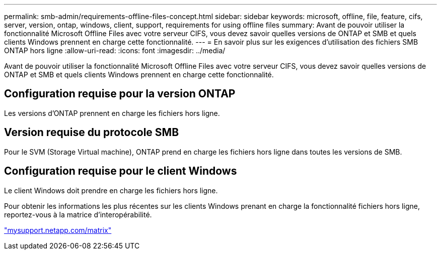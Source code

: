 ---
permalink: smb-admin/requirements-offline-files-concept.html 
sidebar: sidebar 
keywords: microsoft, offline, file, feature, cifs, server, version, ontap, windows, client, support, requirements for using offline files 
summary: Avant de pouvoir utiliser la fonctionnalité Microsoft Offline Files avec votre serveur CIFS, vous devez savoir quelles versions de ONTAP et SMB et quels clients Windows prennent en charge cette fonctionnalité. 
---
= En savoir plus sur les exigences d'utilisation des fichiers SMB ONTAP hors ligne
:allow-uri-read: 
:icons: font
:imagesdir: ../media/


[role="lead"]
Avant de pouvoir utiliser la fonctionnalité Microsoft Offline Files avec votre serveur CIFS, vous devez savoir quelles versions de ONTAP et SMB et quels clients Windows prennent en charge cette fonctionnalité.



== Configuration requise pour la version ONTAP

Les versions d'ONTAP prennent en charge les fichiers hors ligne.



== Version requise du protocole SMB

Pour le SVM (Storage Virtual machine), ONTAP prend en charge les fichiers hors ligne dans toutes les versions de SMB.



== Configuration requise pour le client Windows

Le client Windows doit prendre en charge les fichiers hors ligne.

Pour obtenir les informations les plus récentes sur les clients Windows prenant en charge la fonctionnalité fichiers hors ligne, reportez-vous à la matrice d'interopérabilité.

http://mysupport.netapp.com/matrix["mysupport.netapp.com/matrix"^]

